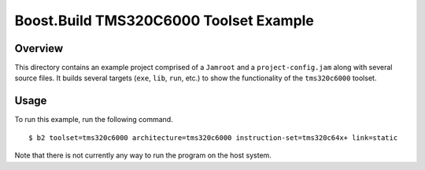 Boost.Build TMS320C6000 Toolset Example
=======================================

Overview
--------

This directory contains an example project comprised of a ``Jamroot``
and a ``project-config.jam`` along with several source files.  It
builds several targets (``exe``, ``lib``, ``run``, etc.) to show the
functionality of the ``tms320c6000`` toolset.

Usage
-----

To run this example, run the following command.

::

   $ b2 toolset=tms320c6000 architecture=tms320c6000 instruction-set=tms320c64x+ link=static

Note that there is not currently any way to run the program on the
host system.
